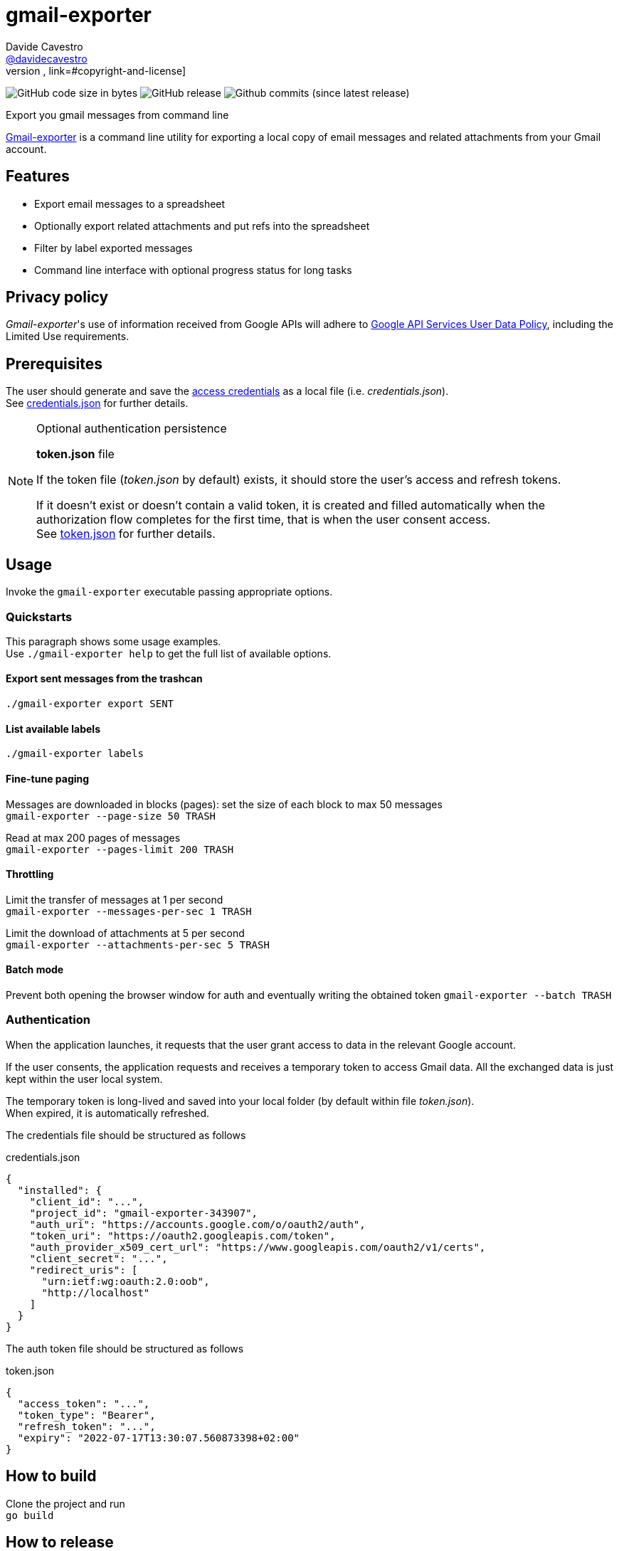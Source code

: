 
= gmail-exporter
Davide Cavestro <https://github.com/davidecavestro[@davidecavestro]>
// Settings:
:idprefix:
:idseparator: -
ifndef::env-github[:icons: font]
ifdef::env-github,env-browser[]
:toc: macro
:toclevels: 1
endif::[]
ifdef::env-github[]
:branch: main
:status:
:outfilesuffix: .adoc
:!toc-title:
:caution-caption: :fire:
:important-caption: :exclamation:
:note-caption: :paperclip:
:tip-caption: :bulb:
:warning-caption: :warning:
endif::[]
// URIs:
:uri-repo: https://github.com/davidecavestro/gmail-exporter
:uri-issues: {uri-repo}/issues
:uri-search-issues: {uri-repo}/search?type=Issues
// :url-rel-file-base: {url-repo}/blob/HEAD/
:url-rel-file-base: link:
:url-license: {url-rel-file-base}LICENSE
// images:
image:https://img.shields.io/github/license/badges/shields.svg[MIT License, link=#copyright-and-license]
image:https://img.shields.io/github/languages/code-size/badges/shields.svg[GitHub code size in bytes]
image:https://img.shields.io/github/release/davidecavestro/gmail-exporter.svg[GitHub release]
image:https://img.shields.io/github/commits-since/davidecavestro/gmail-exporter/latest.svg[Github commits (since latest release)]


Export you gmail messages from command line

toc::[]

:imagesdir: docs/images
:icons: font

{uri-repo}[Gmail-exporter] is a command line utility for exporting a local copy of email messages and related attachments from your Gmail account.


== Features

- Export email messages to a spreadsheet
- Optionally export related attachments and put refs into the spreadsheet
- Filter by label exported messages
- Command line interface with optional progress status for long tasks


== Privacy policy

_Gmail-exporter_'s use of information received from Google APIs will adhere to https://developers.google.com/terms/api-services-user-data-policy#additional_requirements_for_specific_api_scopes[Google API Services User Data Policy], including the Limited Use requirements.

== Prerequisites

The user should generate and save the https://developers.google.com/workspace/guides/create-credentials#desktop-app[access credentials] as a local file (i.e. _credentials.json_). +
See xref:credentials-json[credentials.json] for further details.

.Optional authentication persistence
[NOTE]
====
*token.json* file

If the token file (_token.json_ by default) exists, it should store the user's access and refresh tokens.

If it doesn't exist or doesn't contain a valid token, it is created and filled automatically when the authorization flow completes for the first time, that is when the user consent access. +
See xref:token-json[token.json] for further details.

====

== Usage

Invoke the `gmail-exporter` executable passing appropriate options.


=== Quickstarts

This paragraph shows some usage examples. +
Use `./gmail-exporter help` to get the full list of available options.

==== Export sent messages from the trashcan

`./gmail-exporter export SENT`

==== List available labels

`./gmail-exporter labels`

==== Fine-tune paging

Messages are downloaded in blocks (pages): set the size of each block to max 50 messages +
`gmail-exporter --page-size 50 TRASH`

Read at max 200 pages of messages +
`gmail-exporter --pages-limit 200 TRASH`


==== Throttling

Limit the transfer of messages at 1 per second +
`gmail-exporter --messages-per-sec 1 TRASH`

Limit the download of attachments at 5 per second +
`gmail-exporter --attachments-per-sec 5 TRASH`


==== Batch mode

Prevent both opening the browser window for auth and eventually writing the obtained token
`gmail-exporter --batch TRASH`


=== Authentication

When the application launches, it requests that the user grant access to data in the relevant Google account.

If the user consents, the application requests and receives a temporary token to access Gmail
data. All the exchanged data is just kept within the user local system.

The temporary token is long-lived and saved into your local folder (by default within file _token.json_). +
When expired, it is automatically refreshed.

[[credentials-json]]The credentials file should be structured as follows 

.credentials.json
[source,json]
----
{
  "installed": {
    "client_id": "...",
    "project_id": "gmail-exporter-343907",
    "auth_uri": "https://accounts.google.com/o/oauth2/auth",
    "token_uri": "https://oauth2.googleapis.com/token",
    "auth_provider_x509_cert_url": "https://www.googleapis.com/oauth2/v1/certs",
    "client_secret": "...",
    "redirect_uris": [
      "urn:ietf:wg:oauth:2.0:oob",
      "http://localhost"
    ]
  }
}
----

[[token-json]]The auth token file should be structured as follows

.token.json
[source,json]
----
{
  "access_token": "...",
  "token_type": "Bearer",
  "refresh_token": "...",
  "expiry": "2022-07-17T13:30:07.560873398+02:00"
}
----


== How to build

Clone the project and run +
`go build`

== How to release

Add a tag with proper message and push it
```
git tag v0.0.1 -m "First public release for wider testing."
git push origin v0.0.1 
```

== Copyright and License

Copyright (C) 2022-present Davide Cavestro.
Use of this software is granted under the terms of the MIT License.

See the {url-license}[LICENSE] for the full license text.